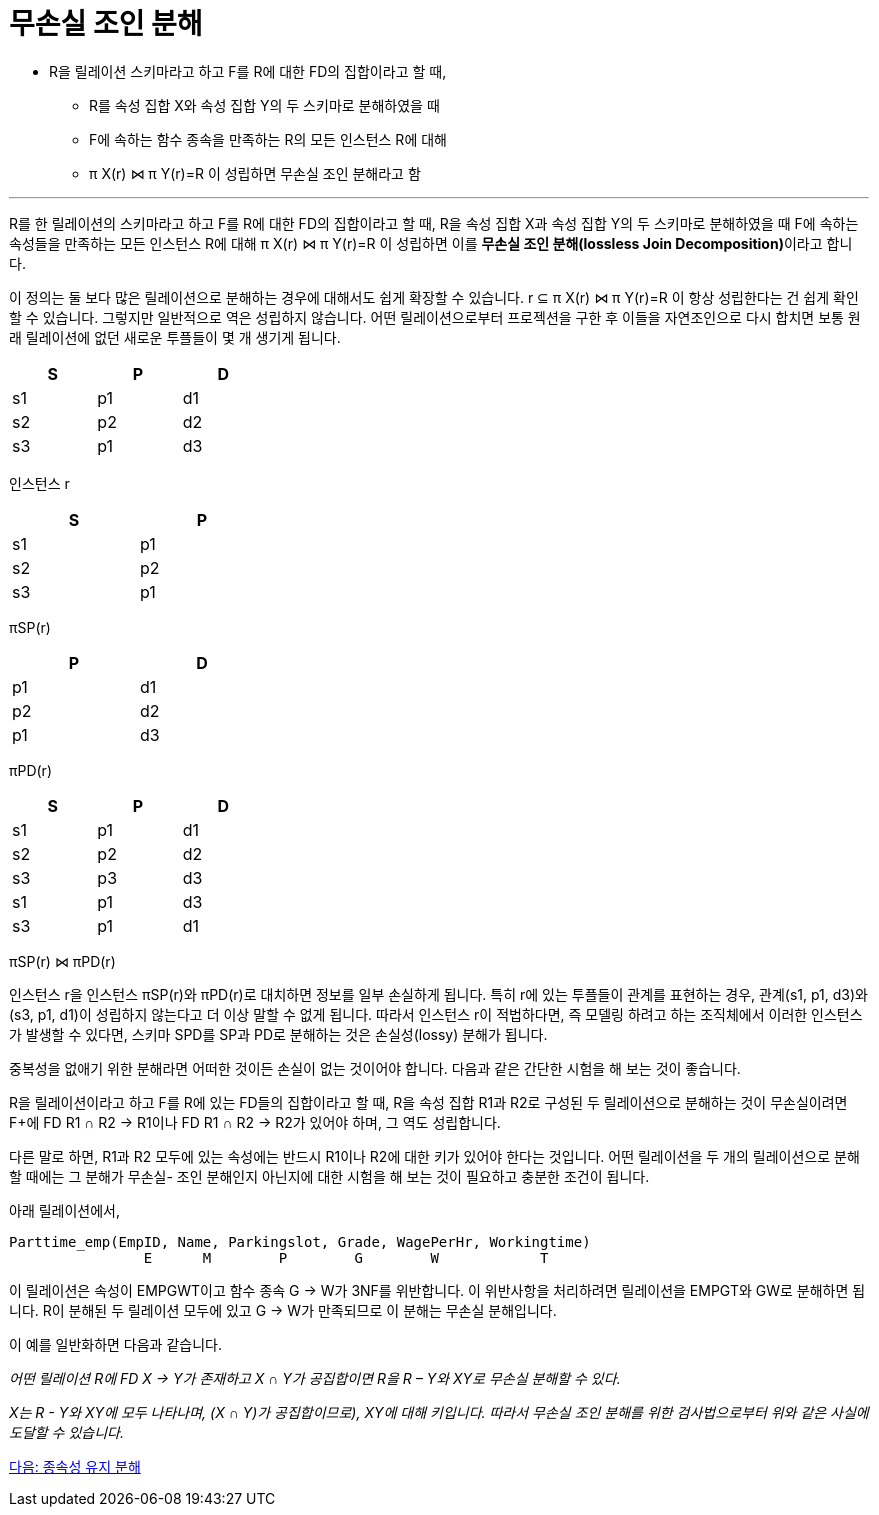 = 무손실 조인 분해

* R을 릴레이션 스키마라고 하고 F를 R에 대한 FD의 집합이라고 할 때,
** R를 속성 집합 X와 속성 집합 Y의 두 스키마로 분해하였을 때
** F에 속하는 함수 종속을 만족하는 R의 모든 인스턴스 R에 대해
** π X(r) ⋈ π Y(r)=R 이 성립하면 무손실 조인 분해라고 함

---

R를 한 릴레이션의 스키마라고 하고 F를 R에 대한 FD의 집합이라고 할 때, R을 속성 집합 X과 속성 집합 Y의 두 스키마로 분해하였을 때 F에 속하는 속성들을 만족하는 모든 인스턴스 R에 대해 π X(r) ⋈ π Y(r)=R 이 성립하면 이를 **무손실 조인 분해(lossless Join Decomposition)**이라고 합니다.

이 정의는 둘 보다 많은 릴레이션으로 분해하는 경우에 대해서도 쉽게 확장할 수 있습니다. r ⊆ π X(r) ⋈ π Y(r)=R 이 항상 성립한다는 건 쉽게 확인할 수 있습니다. 그렇지만 일반적으로 역은 성립하지 않습니다. 어떤 릴레이션으로부터 프로젝션을 구한 후 이들을 자연조인으로 다시 합치면 보통 원래 릴레이션에 없던 새로운 투플들이 몇 개 생기게 됩니다.

[%header, cols=3, width=30%]
|===
|S	|P	|D
|s1	|p1	|d1		
|s2	|p2	|d2		
|s3	|p1	|d3		
|===
인스턴스 r		

[%header, cols=2, width=30%]
|===
|S	|P		
|s1	|p1		
|s2	|p2		
|s3	|p1		
|===
πSP(r)		

[%header, cols=2, width=30%]
|===
|P	|D
|p1	|d1		
|p2	|d2		
|p1	|d3		
|===
πPD(r)		

[%header, cols=3, width=30%]
|===
|S	|P	|D
|s1	|p1	|d1
|s2	|p2	|d2
|s3	|p3	|d3
|s1	|p1	|d3
|s3	|p1	|d1
|===
πSP(r) ⋈ πPD(r) 

인스턴스 r을 인스턴스 πSP(r)와 πPD(r)로 대치하면 정보를 일부 손실하게 됩니다. 특히 r에 있는 투플들이 관계를 표현하는 경우, 관계(s1, p1, d3)와 (s3, p1, d1)이 성립하지 않는다고 더 이상 말할 수 없게 됩니다. 따라서 인스턴스 r이 적법하다면, 즉 모델링 하려고 하는 조직체에서 이러한 인스턴스가 발생할 수 있다면, 스키마 SPD를 SP과 PD로 분해하는 것은 손실성(lossy) 분해가 됩니다. 

중복성을 없애기 위한 분해라면 어떠한 것이든 손실이 없는 것이어야 합니다. 다음과 같은 간단한 시험을 해 보는 것이 좋습니다.

R을 릴레이션이라고 하고 F를 R에 있는 FD들의 집합이라고 할 때, R을 속성 집합 R1과 R2로 구성된 두 릴레이션으로 분해하는 것이 무손실이려면 F+에 FD R1 ∩ R2 → R1이나 FD R1 ∩ R2 → R2가 있어야 하며, 그 역도 성립합니다.

다른 말로 하면, R1과 R2 모두에 있는 속성에는 반드시 R1이나 R2에 대한 키가 있어야 한다는 것입니다. 어떤 릴레이션을 두 개의 릴레이션으로 분해할 때에는 그 분해가 무손실- 조인 분해인지 아닌지에 대한 시험을 해 보는 것이 필요하고 충분한 조건이 됩니다. 

아래 릴레이션에서,

----
Parttime_emp(EmpID, Name, Parkingslot, Grade, WagePerHr, Workingtime)
                E      M        P        G        W            T
----

이 릴레이션은 속성이 EMPGWT이고 함수 종속 G → W가 3NF를 위반합니다. 이 위반사항을 처리하려면 릴레이션을 EMPGT와 GW로 분해하면 됩니다. R이 분해된 두 릴레이션 모두에 있고 G → W가 만족되므로 이 분해는 무손실 분해입니다.

이 예를 일반화하면 다음과 같습니다.

_어떤 릴레이션 R에 FD X → Y가 존재하고 X ∩ Y가 공집합이면 R을 R – Y와 XY로 무손실 분해할 수 있다._

_X는 R - Y와 XY에 모두 나타나며, (X ∩ Y)가 공집합이므로), XY에 대해 키입니다. 따라서 무손실 조인 분해를 위한 검사법으로부터 위와 같은 사실에 도달할 수 있습니다._


link:./17_dependency_decomp.adoc[다음: 종속성 유지 분해]